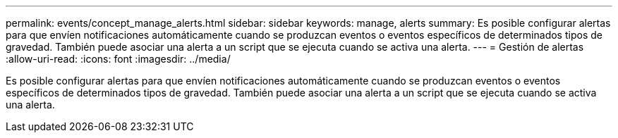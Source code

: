 ---
permalink: events/concept_manage_alerts.html 
sidebar: sidebar 
keywords: manage, alerts 
summary: Es posible configurar alertas para que envíen notificaciones automáticamente cuando se produzcan eventos o eventos específicos de determinados tipos de gravedad. También puede asociar una alerta a un script que se ejecuta cuando se activa una alerta. 
---
= Gestión de alertas
:allow-uri-read: 
:icons: font
:imagesdir: ../media/


[role="lead"]
Es posible configurar alertas para que envíen notificaciones automáticamente cuando se produzcan eventos o eventos específicos de determinados tipos de gravedad. También puede asociar una alerta a un script que se ejecuta cuando se activa una alerta.
